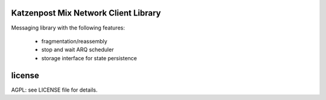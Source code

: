 

.. image:: https://travis-ci.org/katzenpost/client.svg?branch=master
  :target: https://travis-ci.org/katzenpost/client

.. image:: https://godoc.org/github.com/katzenpost/client?status.svg
  :target: https://godoc.org/github.com/katzenpost/client


Katzenpost Mix Network Client Library
=====================================

Messaging library with the following features:

 - fragmentation/reassembly
 - stop and wait ARQ scheduler
 - storage interface for state persistence


license
=======

AGPL: see LICENSE file for details.
